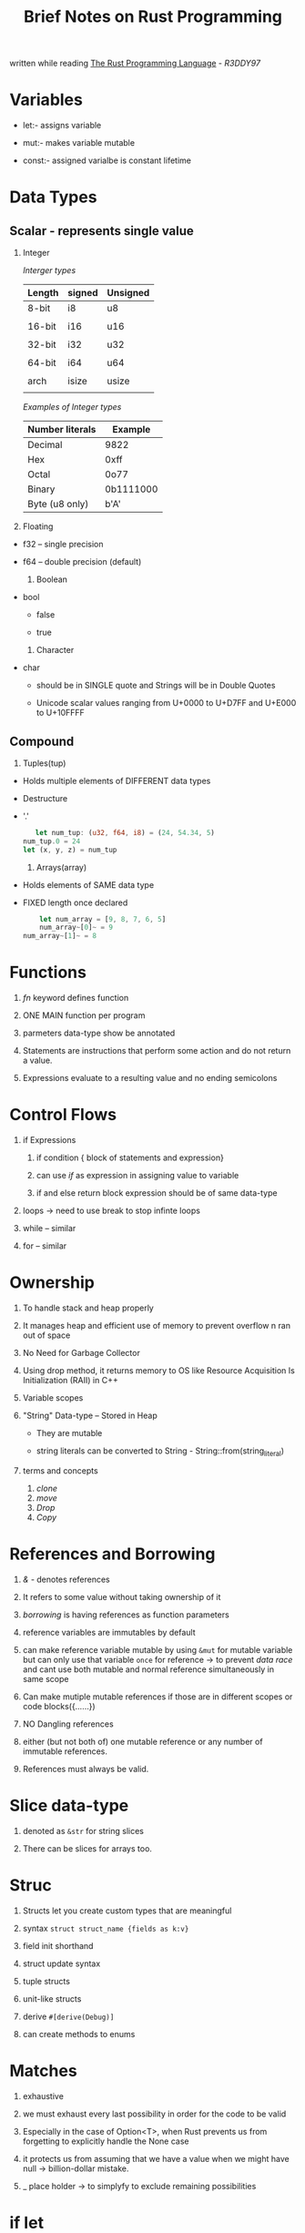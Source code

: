 #+TITLE:  Brief Notes on Rust Programming 
written while reading  [[https://doc.rust-lang.org/book/second-edition/index.html][The Rust Programming Language]]  - /R3DDY97/
#+STARTUP: indent
#+OPTIONS: toc:1


* Variables

  + let:- assigns variable 

  + mut:- makes variable mutable

  + const:- assigned varialbe is constant lifetime



* Data Types

** Scalar  - represents single value

     1. Integer
         	#+NAME:  Integer types
	     [[Interger types]]
	  
             | Length | signed | Unsigned |
             |--------+--------+----------|
             | 8-bit  | i8     | u8       |
             |        |        |          |
             | 16-bit | i16    | u16      |
             |        |        |          |
             | 32-bit | i32    | u32      |
             |        |        |          |
             | 64-bit | i64    | u64      |
             |        |        |          |
             | arch   | isize  | usize    |
             |        |        |          |
	
         	#+NAME:  Examples of Integer types:-
	      [[Examples of Integer types]]

             | Number literals | Example   |
             |-----------------+-----------|
             | Decimal         | 9822      |
             | Hex             | 0xff      |
             | Octal           | 0o77      |
             | Binary          | 0b1111000 |
             | Byte (u8 only)  | b'A'      |
	 
     2. Floating

	* f32 -- single precision 

	* f64 -- double precision (default)
	  
     3. Boolean

	- bool

	  * false

	  * true

     4. Character

	- char

	  + should be in SINGLE quote and Strings will be in Double Quotes

	  + Unicode scalar values ranging from U+0000 to U+D7FF  and U+E000 to U+10FFFF
	    	    

** Compound
     
     1) Tuples(tup) 

	* Holds multiple elements of DIFFERENT data types

	* Destructure

	* '.'

	 #+BEGIN_SRC rust
         let num_tup: (u32, f64, i8) = (24, 54.34, 5)
	  num_tup.0 = 24
	  let (x, y, z) = num_tup
	#+END_SRC
	 
     2) Arrays(array) 

	* Holds elements of SAME data type

	* FIXED length once declared

	 #+BEGIN_SRC rust
         let num_array = [9, 8, 7, 6, 5]
         num_array~[0]~ = 9
	 num_array~[1]~ = 8
	 #+END_SRC


* Functions
   
   1. /fn/ keyword defines function

   2. ONE MAIN function per program

   3. parmeters data-type show be annotated 

   4. Statements are instructions that perform some action and do not return a value. 

   5. Expressions evaluate to a resulting value and no ending semicolons
      

* Control Flows

   1) if Expressions

      1. if condition { block of statements and expression}

      2. can use /if/ as expression in assigning value to variable

      3. if and else return block expression should be of same data-type
   
   2) loops ->  need to use break to stop infinte loops

   3) while --  similar

   4) for --  similar



* Ownership

   1) To handle stack and heap properly

   2) It manages heap and efficient use of memory to prevent overflow n ran out of space

   3) No Need for Garbage Collector

   4) Using drop method, it returns memory to OS like Resource Acquisition Is Initialization (RAII) in C++

   5) Variable scopes

   6) "String" Data-type -- Stored in Heap

      * They are mutable 

      * string literals can be converted to String - String::from(string_literal)

   7) terms and concepts
      1. /clone/
      2. /move/
      3. /Drop/
      4. /Copy/
 
	 
* References and Borrowing

   1) /&/ - denotes references

   2) It  refers to some value without taking ownership of it

   3) /borrowing/ is having references as function parameters

   4) reference variables are immutables by default 

   5) can make reference variable mutable by using ~&mut~ for mutable variable
      but can only use that variable ~once~ for reference -> to prevent  /data race/
      and cant use both mutable and normal reference simultaneously in same scope

   6) Can make mutiple mutable references if those are in different scopes or code blocks({......})

   7) NO Dangling references

   8) either (but not both of) one mutable reference or any number of immutable references.

   9) References must always be valid.


* Slice data-type
   
   1) denoted as ~&str~  for string slices

   2) There can be slices for arrays too.


* Struc

   1) Structs let you create custom types that are meaningful

   2) syntax     ~struct struct_name {fields as k:v}~

   3) field init shorthand

   4) struct update syntax

   5) tuple structs

   6) unit-like structs

   7) derive ~#[derive(Debug)]~

   5) can create methods to enums
      

* Matches

     1) exhaustive

     2) we must exhaust every last possibility in order for the code to be valid

     3) Especially in the case of Option<T>, when Rust prevents us from forgetting to explicitly handle the None case

     4) it protects us from assuming that we have a value when we might have null -> billion-dollar mistake.
     
     5) _ place holder -> to simplyfy to exclude remaining possibilities


* if let

   1) syntax sugar for a /match/ that runs code when the value matches one pattern and then ignores all other values.

   2) can use /else/ after /if let/


* Modules

   + Its a /namespace/ that contains definitions of functions or types

   + Can choose whether those definitions are visible outside their module (public) or not (private)

   + /mod/ keyword declares a new module

   + /use/ keyword brings modules, or the definitions inside modules, into scope to easily refer to them


* Use 

   + /use/ keyword shortens lengthy function calls by bringing the modules of the function you want to call into scope

   + will work for /enums/ also

   + glob operator -> '*'

   + /super/


* Collections

** vector

    1) Vec<T>

    2) syntax   ~let v: Vec<i32> = Vec::new();~

    3) Its stored in heaps

    4) simple way    ~let v = vec![1, 2, 3];~

    5) /push/ adds new elements in mutable vector  and /pop/ removes last element 

    6) Dropping a Vector Drops Its Elements
       - When vector is out of scope, it will be dropped and memory is freed

	  #+BEGIN_SRC rust
	  #![allow(unused_variables)]
	  fn main() {
	  {
	      let v = vec![1, 2, 3, 4];

	      // do stuff with v

	  } // <- v goes out of scope and is freed here
	  }
	 #+END_SRC

    7) /get/ is used to access element or vector[n] 

       #+BEGIN_SRC rust 
       #![allow(unused_variables)]
       fn main() {
       let v = vec![1, 2, 3, 4, 5];

       let third: &i32 = &v[2];
       let third: Option<&i32> = v.get(2);
       }
       #+END_SRC
    
    8) can’t have mutable and immutable references in the same scope
       Having immutable reference to  a vector element and adding an element to the end, won’t work

    9) /dereference operator (*)/
    
    10) /enum/ can be used to store values of different types in one vector


** String

    1) Growable, mutable, owned, UTF-8 encoded string type.
       When Rustaceans refer to “strings” in Rust, 
       they usually mean the String and the string slice &str types, not just one of those types

    2) Most of syntax similar to vector

       ~let mut s = String::new();~
     
    3) ~to_string()~  or ~String::from()~
    
       ~let data = "initial contents";~

       ~let s = data.to_string();~
          
    4) /Updating a String/

       1. ~push_str~ :- appends a string slice to a String

       2. /push/ :- adds one character to a String

       3. /+/ adds reference string to a string 
          and uses /deref coercion/ 

	  ~let s3 = s1 + &s2;~
	
       4. format!
          The format! macro works in the same way as println!.
          Instead of printing the output to the screen, it returns a String with the contents

          ~let s = format!("{}-{}-{}", s1, s2, s3);~

       5. Indexing is complicated coz of Unicode way of storing in memory
     
       6. Iterate using .chars() or .bytes() methods
      

** Hash maps

   1) HashMap<K, V>

   2) stores a mapping of keys of type /K/ to values of type /V/. 

   3) It does this via a /hashing function/

       #+BEGIN_SRC rust

       #![allow(unused_variables)]
       fn main() {
       use std::collections::HashMap;

       let mut scores = HashMap::new();

       scores.insert(String::from("Blue"), 10);
       scores.insert(String::from("Yellow"), 50);
       }

       #+END_SRC

   4) Of our three common collections, this one is the least often used and 
      so it’s not included in the features brought into scope automatically in the prelude. 
      Hash maps also have less support from the standard library; there’s no built-in macro to construct them

	#+BEGIN_SRC rust

	#![allow(unused_variables)]
	fn main() {
	use std::collections::HashMap;

	let teams  = vec![String::from("Blue"), String::from("Yellow")];
	let initial_scores = vec![10, 50];

	let scores: HashMap<_, _> = teams.iter().zip(initial_scores.iter()).collect();
	}      

	#+END_SRC

   5) we can access Values in a Hash Map by providing its key to the /get/ method

   6) Updating Hashmap
 
      + Overwriting a Value

	#+BEGIN_SRC rust

	#![allow(unused_variables)]
	fn main() {
	use std::collections::HashMap;

	let mut scores = HashMap::new();

	scores.insert(String::from("Blue"), 10);
	scores.insert(String::from("Blue"), 25);

	println!("{:?}", scores);
	}

	#+END_SRC
   
   
      + Only Inserting a Value If the Key Has No Value
	
        #+BEGIN_SRC rust
	
	#![allow(unused_variables)]
	fn main() {
	use std::collections::HashMap;

	let mut scores = HashMap::new();
	scores.insert(String::from("Blue"), 10);

	scores.entry(String::from("Yellow")).or_insert(50);
	scores.entry(String::from("Blue")).or_insert(50);

	println!("{:?}", scores);
	}

	#+END_SRC
      
      + Updating a Value Based on the Old Value
	
	#+BEGIN_SRC rust

	#![allow(unused_variables)]
	fn main() {
	use std::collections::HashMap;

	let text = "hello world wonderful world";

	let mut map = HashMap::new();

	for word in text.split_whitespace() {
	    let count = map.entry(word).or_insert(0);
	    *count += 1;
	}

	println!("{:?}", map);
	}

	#+END_SRC

	


* Error Handling
  





